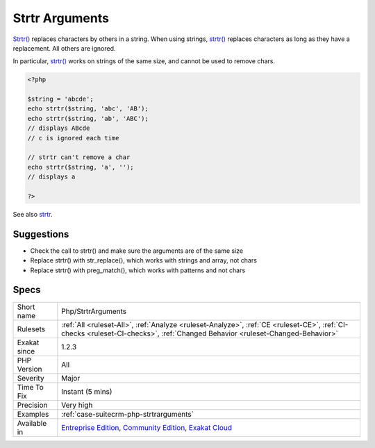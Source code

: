 .. _php-strtrarguments:


.. _strtr-arguments:

Strtr Arguments
+++++++++++++++

.. meta::
	:description:
		Strtr Arguments: Strtr() replaces characters by others in a string.
	:twitter:card: summary_large_image
	:twitter:site: @exakat
	:twitter:title: Strtr Arguments
	:twitter:description: Strtr Arguments: Strtr() replaces characters by others in a string
	:twitter:creator: @exakat
	:twitter:image:src: https://www.exakat.io/wp-content/uploads/2020/06/logo-exakat.png
	:og:image: https://www.exakat.io/wp-content/uploads/2020/06/logo-exakat.png
	:og:title: Strtr Arguments
	:og:type: article
	:og:description: Strtr() replaces characters by others in a string
	:og:url: https://exakat.readthedocs.io/en/latest/Reference/Rules/Strtr Arguments.html
	:og:locale: en

.. raw:: html


	<script type="application/ld+json">{"@context":"https:\/\/schema.org","@graph":[{"@type":"WebPage","@id":"https:\/\/php-tips.readthedocs.io\/en\/latest\/Reference\/Rules\/Php\/StrtrArguments.html","url":"https:\/\/php-tips.readthedocs.io\/en\/latest\/Reference\/Rules\/Php\/StrtrArguments.html","name":"Strtr Arguments","isPartOf":{"@id":"https:\/\/www.exakat.io\/"},"datePublished":"Fri, 10 Jan 2025 09:46:18 +0000","dateModified":"Fri, 10 Jan 2025 09:46:18 +0000","description":"Strtr() replaces characters by others in a string","inLanguage":"en-US","potentialAction":[{"@type":"ReadAction","target":["https:\/\/exakat.readthedocs.io\/en\/latest\/Strtr Arguments.html"]}]},{"@type":"WebSite","@id":"https:\/\/www.exakat.io\/","url":"https:\/\/www.exakat.io\/","name":"Exakat","description":"Smart PHP static analysis","inLanguage":"en-US"}]}</script>

`Strtr() <https://www.php.net/strtr>`_ replaces characters by others in a string. When using strings, `strtr() <https://www.php.net/strtr>`_ replaces characters as long as they have a replacement. All others are ignored.

In particular, `strtr() <https://www.php.net/strtr>`_ works on strings of the same size, and cannot be used to remove chars.

.. code-block:: php
   
   <?php
   
   $string = 'abcde';
   echo strtr($string, 'abc', 'AB');
   echo strtr($string, 'ab', 'ABC');
   // displays ABcde 
   // c is ignored each time
   
   // strtr can't remove a char
   echo strtr($string, 'a', '');
   // displays a
   
   ?>

See also `strtr <http://www.php.net/strtr>`_.


Suggestions
___________

* Check the call to strtr() and make sure the arguments are of the same size
* Replace strtr() with str_replace(), which works with strings and array, not chars
* Replace strtr() with preg_match(), which works with patterns and not chars




Specs
_____

+--------------+-----------------------------------------------------------------------------------------------------------------------------------------------------------------------------------------+
| Short name   | Php/StrtrArguments                                                                                                                                                                      |
+--------------+-----------------------------------------------------------------------------------------------------------------------------------------------------------------------------------------+
| Rulesets     | :ref:`All <ruleset-All>`, :ref:`Analyze <ruleset-Analyze>`, :ref:`CE <ruleset-CE>`, :ref:`CI-checks <ruleset-CI-checks>`, :ref:`Changed Behavior <ruleset-Changed-Behavior>`            |
+--------------+-----------------------------------------------------------------------------------------------------------------------------------------------------------------------------------------+
| Exakat since | 1.2.3                                                                                                                                                                                   |
+--------------+-----------------------------------------------------------------------------------------------------------------------------------------------------------------------------------------+
| PHP Version  | All                                                                                                                                                                                     |
+--------------+-----------------------------------------------------------------------------------------------------------------------------------------------------------------------------------------+
| Severity     | Major                                                                                                                                                                                   |
+--------------+-----------------------------------------------------------------------------------------------------------------------------------------------------------------------------------------+
| Time To Fix  | Instant (5 mins)                                                                                                                                                                        |
+--------------+-----------------------------------------------------------------------------------------------------------------------------------------------------------------------------------------+
| Precision    | Very high                                                                                                                                                                               |
+--------------+-----------------------------------------------------------------------------------------------------------------------------------------------------------------------------------------+
| Examples     | :ref:`case-suitecrm-php-strtrarguments`                                                                                                                                                 |
+--------------+-----------------------------------------------------------------------------------------------------------------------------------------------------------------------------------------+
| Available in | `Entreprise Edition <https://www.exakat.io/entreprise-edition>`_, `Community Edition <https://www.exakat.io/community-edition>`_, `Exakat Cloud <https://www.exakat.io/exakat-cloud/>`_ |
+--------------+-----------------------------------------------------------------------------------------------------------------------------------------------------------------------------------------+


